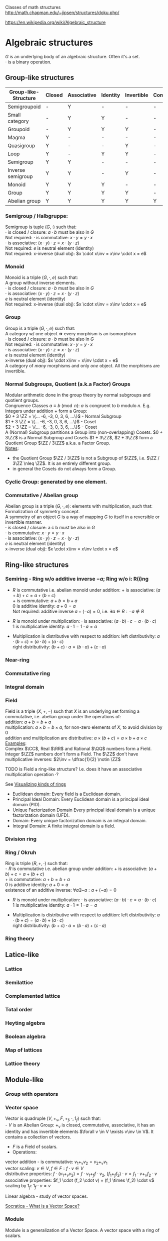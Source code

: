 # generate pdf: M-x org-latex-export-to-pdf

#+LATEX_HEADER: \usepackage{cat-7-sketches}

# https://en.wikipedia.org/wiki/List_of_mathematical_symbols_by_subject
# latexpreview / nolatexpreview C-c C-x C-l
# #+STARTUP: nolatexpreview
#+STARTUP: showeverything inlineimages nolatexpreview

Classes of math structures http://math.chapman.edu/~jipsen/structures/doku.php/

https://en.wikipedia.org/wiki/Algebraic_structure

* Algebraic structures

  $G$ is an underlying body of an algebraic structure. Often it's a set. \\
  $\cdot$ is a binary operation.

** Group-like structures
| Group-like-Structure | Closed | Associative | Identity | Invertible | Commutative |
|----------------------+--------+-------------+----------+------------+-------------|
| Semigroupoid         | -      | Y           | -        | -          | -           |
| Small category       | -      | Y           | Y        | -          | -           |
| Groupoid             | -      | Y           | Y        | Y          | -           |
| Magma                | Y      | -           | -        | -          | -           |
| Quasigroup           | Y      | -           | -        | Y          | -           |
| Loop                 | Y      | -           | Y        | Y          | -           |
| Semigroup            | Y      | Y           | -        | -          | -           |
| Inverse semigroup    | Y      | Y           | -        | Y          | -           |
| Monoid               | Y      | Y           | Y        | -          | -           |
| Group                | Y      | Y           | Y        | Y          | -           |
| Abelian group        | Y      | Y           | Y        | Y          | Y           |

*** Semigroup / Halbgruppe:
Semigroup is tuple $(G, \cdot)$ such that: \\
$\cdot$ is closed / closure: $a \cdot b$ must be also in $G$ \\
Not required: $\cdot$ is commutative: $x \cdot y = y \cdot x$ \\
$\cdot$ is associative: $(x \cdot y) \cdot z = x \cdot (y \cdot z)$ \\
Not required: $e$ is neutral element (identity) \\
Not required: x-inverse (dual obj): $x \cdot x\inv = x\inv \cdot x = e$

*** Monoid
Monoid is a triple $(G, \cdot, e)$ such that: \\
A group without inverse elements. \\
$\cdot$ is closed / closure: $a \cdot b$ must be also in $G$ \\
$\cdot$ is associative: $(x \cdot y) \cdot z = x \cdot (y \cdot z)$ \\
$e$ is neutral element (identity) \\
Not required: x-inverse (dual obj): $x \cdot x\inv = x\inv \cdot x = e$

*** Group
Group is a triple $(G, \cdot, e)$ such that: \\
A category w/ one object => every morphism is an isomorphism \\
$\cdot$ is closed / closure: $a \cdot b$ must be also in $G$ \\
Not required: $\cdot$ is commutative: $x \cdot y = y \cdot x$ \\
$\cdot$ is associative: $(x \cdot y) \cdot z = x \cdot (y \cdot z)$ \\
$e$ is neutral element (identity) \\
x-inverse (dual obj): $x \cdot x\inv = x\inv \cdot x = e$ \\

A category of /many/ morphisms and only /one/ object. All the morphisms are
invertible.

*** Normal Subgroups, Quotient (a.k.a Factor) Groups
Modular arithmetic done in the group theory by normal subgroups and quotient groups. \\
Congruence Classes $a \equiv b \pmod {n}$: $a$ is congruent to $b$ modulo $n$.
E.g. Integers under addition $+$ form a Group:\\
$0 + 3 \ZZ = \{... -6, -3, 0, 3, 6, ...\}$ - Normal Subgroup \\
$1 + 3 \ZZ = \{... -6, -3, 0, 3, 6, ...\}$ - Coset \\
$2 + 3 \ZZ = \{... -6, -3, 0, 3, 6, ...\}$ - Coset \\

A (Normal) Subgroup partitions a Group into (non-overlapping) Cosets. $0 + 3\ZZ$
is a Normal Subgroup and Cosets $1 + 3\ZZ$, $2 + 3\ZZ$ form a Quotient Group
$\ZZ / 3\ZZ$ a.k.a. a Factor Group. \\
_Notes_:
- the Quotient Group $\ZZ / 3\ZZ$ is not a Subgroup of $\ZZ$, i.e. $\ZZ / 3\ZZ
  \nleq \ZZ$. It is an entirely different group.
- in general the Cosets do not always form a Group.

*** Cyclic Group: generated by one element.

*** Commutative / Abelian group
Abelian group is a triple $(G, \cdot, e)$: elements with multiplication, such that: \\
Formalization of symmetry concept. \\
A symmetry of an object $G$ is a way of mapping $G$ to itself in a
reversible or invertible manner.\\
$\cdot$ is closed / closure: a \cdot b must be also in $G$ \\
$\cdot$ is commutative: $x \cdot y = y \cdot x$ \\
$\cdot$ is associative: $(x \cdot y) \cdot z = x \cdot (y \cdot z)$ \\
$e$ is neutral element (identity) \\
x-inverse (dual obj): $x \cdot x\inv = x\inv \cdot x = e$

** Ring-like structures

*** Semiring - Ring w/o additive inverse $\minus a$; Ring w/o i: R(i)ng
- $R$ is commutative i.e. abelian monoid under addition:
  $+$ is associative:       $(a + b) + c = a + (b + c)$ \\
  $+$ is commutative:       $a + b = b + a$ \\
  $0$ is additive identity: $a + 0 = a$ \\
  Not required: additive inverse $a + (\minus a) = 0$, i.e. $\exists a \in R: \minus a \notin R$

- $R$ is monoid under multiplication:
  $\cdot$ is associative:         $(a \cdot b) \cdot c = a \cdot (b \cdot c)$ \\
  $1$ is multiplicative identity: $a \cdot 1 = 1 \cdot a = a$

- Multiplication is distributive with respect to addition:
  left distributivity:  $a \cdot (b + c) = (a \cdot b) + (a \cdot c)$ \\
  right distributivity: $(b + c) \cdot a = (b \cdot a) + (c \cdot a)$

*** Near-ring
*** Commutative ring
*** Integral domain

*** Field
Field is a triple $(X, +, \minus)$ such that $X$ is an underlying set forming a
commutative, i.e. abelian group under the operations of: \\
addition: $a + b = b + a$ \\
multiplication: $a \times b = b \times a$, for non-zero elements of $X$, to
avoid division by $0$ \\
addition and multiplication are distributive: $a \times (b + c) = a \times b + a
\times c$ \\

_Examples_: \\
Complex $\CC$, Real $\RR$ and Rational $\QQ$ numbers form a Field. \\
Integer $\ZZ$ numbers don't form a Field. The $\ZZ$ don't have multiplicative inverses: $2\inv
= \dfrac{1}{2} \notin \ZZ$

\bigskip

TODO is Field a ring-like structure? I.e. does it have an associative
multiplication operation $\cdot$?

\bigskip

See
\href{https://www.johndcook.com/blog/2017/03/26/visualizing-kinds-of-rings/}{Visualizing kinds of rings}
- Euclidean domain: Every field is a Euclidean domain.
- Principal Ideal Domain: Every Euclidean domain is a principal ideal domain (PID).
- Unique Factorization Domain Every principal ideal domain is a unique factorization domain (UFD).
- Domain: Every unique factorization domain is an integral domain.
- Integral Domain: A finite integral domain is a field.

*** Division ring

*** Ring / Okruh
Ring is triple $(R, +, \cdot)$ such that: \\
- $R$ is commutative i.e. abelian group under addition:
  $+$ is associative:               $(a + b) + c = a + (b + c)$ \\
  $+$ is commutative:               $a + b = b + a$ \\
  $0$ is additive identity:         $a + 0 = a$ \\
  existence of an additive inverse: $\forall a \exists \minus a : a + (\minus a) = 0$

- $R$ is monoid under multiplication:
  $\cdot$ is associative:         $(a \cdot b) \cdot c = a \cdot (b \cdot c)$ \\
  $1$ is multiplicative identity: $a \cdot 1 = 1 \cdot a = a$

- Multiplication is distributive with respect to addition:
  left distributivity:  $a \cdot (b + c) = (a \cdot b) + (a \cdot c)$ \\
  right distributivity: $(b + c) \cdot a = (b \cdot a) + (c \cdot a)$

*** Ring theory

** Latice-like
*** Lattice
*** Semilattice
*** Complemented lattice
*** Total order
*** Heyting algebra
*** Boolean algebra
*** Map of lattices
*** Lattice theory

** Module-like
*** Group with operators

*** Vector space
Vector is quadruple $(V, +_v, F, +_f, \cdot, 1_f)$ such that: \\
- $V$ is an Abelian Group: $+_v$ is closed, commutative, associative, it has an
  identity and has invertible elements $\forall v \in V \exists v\inv \in V$. It
  contains a collection of vectors.
- $F$ is a Field of scalars.
- Operations:
vector addition - is commutative: $v_1 +_v v_2 = v_2 +_v v_1$ \\
vector scaling: $v \in V, f \in F: f \cdot v \in V$ \\
distributive properties: $f \cdot (v_1 +_v v_2) = f \cdot v_1 +_f f \cdot v_2$,
$(f_1 +_f f_2) \cdot v = f_1 \cdot v +_v f_2 \cdot v$ \\
associative properties: $f_1 \cdot (f_2 \cdot v) = (f_1 \times \f_2) \cdot v$ \\
scaling by $1_f$: $1_f \cdot v = v$

Linear algebra - study of vector spaces.

\bigskip

\href{https://youtu.be/ozwodzD5bJM}{Socratica - What is a Vector Space?}

*** Module
Module is a generalization of a Vector Space.
A vector space with a ring of scalars.

** Algebra-like
*** Algebra
*** Associative Non-associative Composition algebra
*** Lie algebra Graded Bialgebra

* Intuition: Category of X
*** Objects(X):
Elements  :
Structure :
Properties:
*** Morphisms(X):
Elements -> Elements; preserve structure

** Topological spaces: Top
Objects(Top)  : All Topological Spaces
Morphisms(Top): Continuous Maps

** Vector Spaces: Vec

*** Objects(Vec):
Elements : All Vector Spaces
Structure: add and scale vectors
Properties: adding vectors is commutative
*** Morphisms(Vec):
Linear transformations preserving sums and scalar multiplications - i.e. vector
scaling

** Posets: Pos
*** Objects(Pos)
Elements(Pos)  : Partialy ordered sets
Structure(Pos) : Order
Properties(Pos): Reflexivity, Transitivity
*** Morphisms(Pos): TODO
